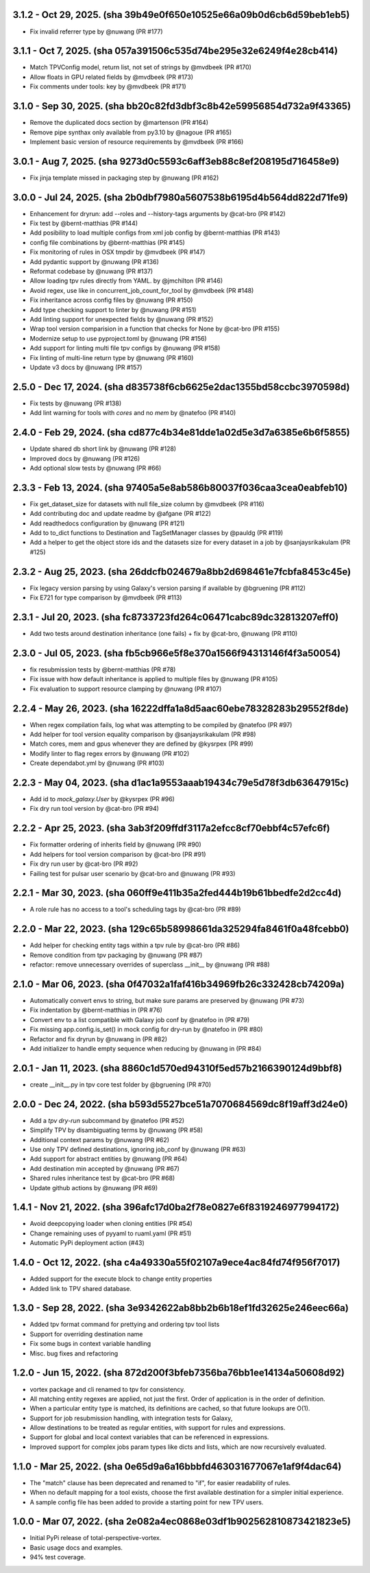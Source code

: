 3.1.2 - Oct 29, 2025. (sha 39b49e0f650e10525e66a09b0d6cb6d59beb1eb5)
--------------------------------------------------------------------
* Fix invalid referrer type by @nuwang (PR #177)

3.1.1 - Oct 7, 2025. (sha 057a391506c535d74be295e32e6249f4e28cb414)
--------------------------------------------------------------------
* Match TPVConfig model, return list, not set of strings by @mvdbeek (PR #170)
* Allow floats in GPU related fields by @mvdbeek (PR #173)
* Fix comments under tools: key by @mvdbeek (PR #171)

3.1.0 - Sep 30, 2025. (sha bb20c82fd3dbf3c8b42e59956854d732a9f43365)
--------------------------------------------------------------------
* Remove the duplicated docs section by @martenson (PR #164)
* Remove pipe synthax only available from py3.10 by @nagoue (PR #165)
* Implement basic version of resource requirements by @mvdbeek (PR #166)

3.0.1 - Aug 7, 2025. (sha 9273d0c5593c6aff3eb88c8ef208195d716458e9)
--------------------------------------------------------------------
* Fix jinja template missed in packaging step by @nuwang (PR #162)

3.0.0 - Jul 24, 2025. (sha 2b0dbf7980a5607538b6195d4b564dd822d71fe9)
--------------------------------------------------------------------
* Enhancement for dryrun: add --roles and --history-tags arguments by @cat-bro (PR #142)
* Fix test by @bernt-matthias (PR #144)
* Add posibility to load multiple configs from xml job config by @bernt-matthias (PR #143)
* config file combinations by @bernt-matthias (PR #145)
* Fix monitoring of rules in OSX tmpdir by @mvdbeek (PR #147)
* Add pydantic support by @nuwang (PR #136)
* Reformat codebase by @nuwang (PR #137)
* Allow loading tpv rules directly from YAML. by @jmchilton (PR #146)
* Avoid regex, use like in concurrent_job_count_for_tool by @mvdbeek (PR #148)
* Fix inheritance across config files by @nuwang (PR #150)
* Add type checking support to linter by @nuwang (PR #151)
* Add linting support for unexpected fields by @nuwang (PR #152)
* Wrap tool version comparision in a function that checks for None by @cat-bro (PR #155)
* Modernize setup to use pyproject.toml by @nuwang (PR #156)
* Add support for linting multi file tpv configs by @nuwang (PR #158)
* Fix linting of multi-line return type by @nuwang (PR #160)
* Update v3 docs by @nuwang (PR #157)

2.5.0 - Dec 17, 2024. (sha d835738f6cb6625e2dac1355bd58ccbc3970598d)
--------------------------------------------------------------------
* Fix tests by @nuwang (PR #138)
* Add lint warning for tools with `cores` and no `mem` by @natefoo (PR #140)

2.4.0 - Feb 29, 2024. (sha cd877c4b34e81dde1a02d5e3d7a6385e6b6f5855)
--------------------------------------------------------------------
* Update shared db short link by @nuwang (PR #128)
* Improved docs by @nuwang (PR #126)
* Add optional slow tests by @nuwang (PR #66)

2.3.3 - Feb 13, 2024. (sha 97405a5e8ab586b80037f036caa3cea0eabfeb10)
--------------------------------------------------------------------
* Fix get_dataset_size for datasets with null file_size column by @mvdbeek (PR #116)
* Add contributing doc and update readme by @afgane (PR #122)
* Add readthedocs configuration by @nuwang (PR #121)
* Add to to_dict functions to Destination and TagSetManager classes by @pauldg (PR #119)
* Add a helper to get the object store ids and the datasets size for every dataset in a job by @sanjaysrikakulam (PR #125)

2.3.2 - Aug 25, 2023. (sha 26ddcfb024679a8bb2d698461e7fcbfa8453c45e)
--------------------------------------------------------------------
* Fix legacy version parsing by using Galaxy's version parsing if available by @bgruening (PR #112)
* Fix E721 for type comparison by @mvdbeek (PR #113)

2.3.1 - Jul 20, 2023. (sha fc8733723fd264c06471cabc89dc32813207eff0)
--------------------------------------------------------------------
* Add two tests around destination inheritance (one fails) + fix by @cat-bro, @nuwang (PR #110)

2.3.0 - Jul 05, 2023. (sha fb5cb966e5f8e370a1566f94313146f4f3a50054)
--------------------------------------------------------------------
* fix resubmission tests by @bernt-matthias (PR #78)
* Fix issue with how default inheritance is applied to multiple files by @nuwang (PR #105)
* Fix evaluation to support resource clamping by @nuwang (PR #107)

2.2.4 - May 26, 2023. (sha 16222dffa1a8d5aac60ebe78328283b29552f8de)
--------------------------------------------------------------------
* When regex compilation fails, log what was attempting to be compiled by @natefoo (PR #97)
* Add helper for tool version equality comparison by @sanjaysrikakulam (PR #98)
* Match cores, mem and gpus whenever they are defined by @kysrpex (PR #99)
* Modify linter to flag regex errors by @nuwang  (PR #102)
* Create dependabot.yml by @nuwang (PR #103)

2.2.3 - May 04, 2023. (sha d1ac1a9553aaab19434c79e5d78f3db63647915c)
--------------------------------------------------------------------
* Add id to `mock_galaxy.User` by @kysrpex (PR #96)
* Fix dry run tool version by @cat-bro (PR #94)

2.2.2 - Apr 25, 2023. (sha 3ab3f209ffdf3117a2efcc8cf70ebbf4c57efc6f)
--------------------------------------------------------------------
* Fix formatter ordering of inherits field by @nuwang (PR #90)
* Add helpers for tool version comparison by @cat-bro (PR #91)
* Fix dry run user by @cat-bro (PR #92)
* Failing test for pulsar user scenario by @cat-bro and @nuwang (PR #93)

2.2.1 - Mar 30, 2023. (sha 060ff9e411b35a2fed444b19b61bbedfe2d2cc4d)
--------------------------------------------------------------------
* A role rule has no access to a tool's scheduling tags by @cat-bro (PR #89)

2.2.0 - Mar 22, 2023. (sha 129c65b58998661da325294fa8461f0a48fcebb0)
--------------------------------------------------------------------
* Add helper for checking entity tags within a tpv rule by @cat-bro (PR #86)
* Remove condition from tpv packaging by @nuwang (PR #87)
* refactor: remove unnecessary overrides of superclass __init__ by @nuwang (PR #88)

2.1.0 - Mar 06, 2023. (sha 0f47032a1faf416b34969fb26c332428cb74209a)
--------------------------------------------------------------------
* Automatically convert envs to string, but make sure params are preserved by @nuwang (PR #73)
* Fix indentation by @bernt-matthias in (PR #76)
* Convert env to a list compatible with Galaxy job conf by @natefoo in (PR #79)
* Fix missing app.config.is_set() in mock config for dry-run by @natefoo in (PR #80)
* Refactor and fix dryrun by @nuwang in (PR #82)
* Add initializer to handle empty sequence when reducing by @nuwang in (PR #84)

2.0.1 - Jan 11, 2023. (sha 8860c1d570ed94310f5ed57b2166390124d9bbf8)
--------------------------------------------------------------------
* create __init__.py in tpv core test folder by @bgruening (PR #70)

2.0.0 - Dec 24, 2022. (sha b593d5527bce51a7070684569dc8f19aff3d24e0)
--------------------------------------------------------------------
* Add a `tpv dry-run` subcommand by @natefoo (PR #52)
* Simplify TPV by disambiguating terms by @nuwang (PR #58)
* Additional context params by @nuwang (PR #62)
* Use only TPV defined destinations, ignoring job_conf by @nuwang (PR #63)
* Add support for abstract entities by @nuwang (PR #64)
* Add destination min accepted by @nuwang (PR #67)
* Shared rules inheritance test by @cat-bro (PR #68)
* Update github actions by @nuwang (PR #69)


1.4.1 - Nov 21, 2022. (sha 396afc17d0ba2f78e0827e6f8319246977994172)
--------------------------------------------------------------------
* Avoid deepcopying loader when cloning entities  (PR #54)
* Change remaining uses of pyyaml to ruaml.yaml (PR #51)
* Automatic PyPi deployment action (#43)


1.4.0 - Oct 12, 2022. (sha c4a49330a55f02107a9ece4ac84fd74f956f7017)
--------------------------------------------------------------------
* Added support for the execute block to change entity properties
* Added link to TPV shared database.


1.3.0 - Sep 28, 2022. (sha 3e9342622ab8bb2b6b18ef1fd32625e246eec66a)
--------------------------------------------------------------------
* Added tpv format command for prettying and ordering tpv tool lists
* Support for overriding destination name
* Fix some bugs in context variable handling
* Misc. bug fixes and refactoring


1.2.0 - Jun 15, 2022. (sha 872d200f3bfeb7356ba76bb1ee14134a50608d92)
--------------------------------------------------------------------
* vortex package and cli renamed to tpv for consistency.
* All matching entity regexes are applied, not just the first. Order of application is in the order of definition.
* When a particular entity type is matched, its definitions are cached, so that future lookups are O(1).
* Support for job resubmission handling, with integration tests for Galaxy,
* Allow destinations to be treated as regular entities, with support for rules and expressions.
* Support for global and local context variables that can be referenced in expressions.
* Improved support for complex jobs param types like dicts and lists, which are now recursively evaluated.


1.1.0 - Mar 25, 2022. (sha 0e65d9a6a16bbbfd463031677067e1af9f4dac64)
--------------------------------------------------------------------
* The "match" clause has been deprecated and renamed to "if", for easier readability of rules.
* When no default mapping for a tool exists, choose the first available destination for a simpler initial experience.
* A sample config file has been added to provide a starting point for new TPV users.


1.0.0 - Mar 07, 2022. (sha 2e082a4ec0868e03df1b902562810873421823e5)
--------------------------------------------------------------------
* Initial PyPi release of total-perspective-vortex.
* Basic usage docs and examples.
* 94% test coverage.
